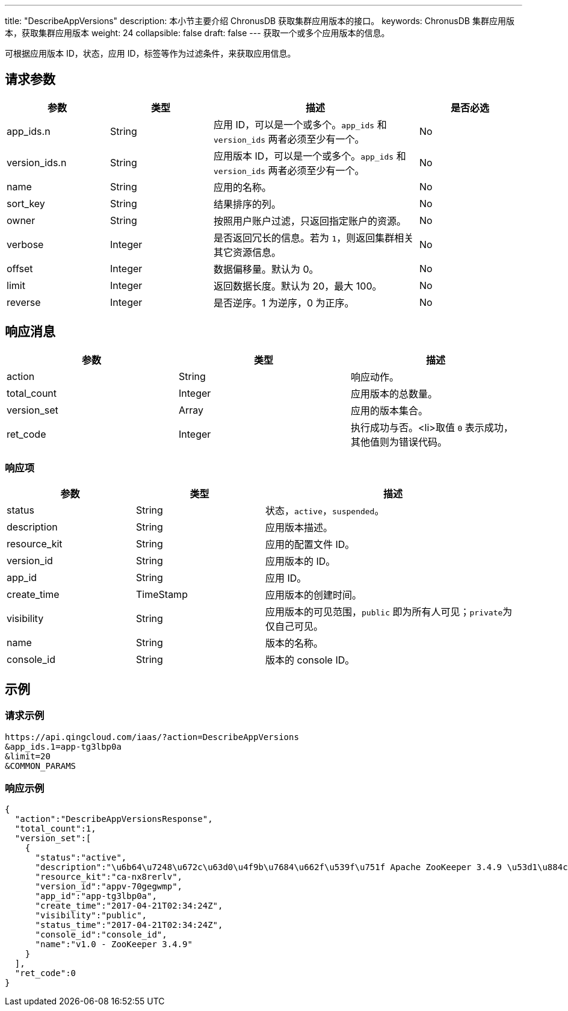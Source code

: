 ---
title: "DescribeAppVersions"
description: 本小节主要介绍 ChronusDB 获取集群应用版本的接口。
keywords: ChronusDB 集群应用版本，获取集群应用版本
weight: 24
collapsible: false
draft: false
---
获取一个或多个应用版本的信息。

可根据应用版本 ID，状态，应用 ID，标签等作为过滤条件，来获取应用信息。

== 请求参数

[cols="1,1,2,1"]
|===
| 参数 | 类型 | 描述 | 是否必选

| app_ids.n
| String
| 应用 ID，可以是一个或多个。`app_ids` 和 `version_ids` 两者必须至少有一个。
| No

| version_ids.n
| String
| 应用版本 ID，可以是一个或多个。`app_ids` 和``version_ids`` 两者必须至少有一个。
| No

| name
| String
| 应用的名称。
| No

| sort_key
| String
| 结果排序的列。
| No

| owner
| String
| 按照用户账户过滤，只返回指定账户的资源。
| No

| verbose
| Integer
| 是否返回冗长的信息。若为 `1`，则返回集群相关其它资源信息。
| No

| offset
| Integer
| 数据偏移量。默认为 0。
| No

| limit
| Integer
| 返回数据长度。默认为 20，最大 100。
| No

| reverse
| Integer
| 是否逆序。1 为逆序，0 为正序。
| No
|===

== 响应消息

|===
| 参数 | 类型 | 描述

| action
| String
| 响应动作。

| total_count
| Integer
| 应用版本的总数量。

| version_set
| Array
| 应用的版本集合。

| ret_code
| Integer
| 执行成功与否。<li>取值 `0` 表示成功，其他值则为错误代码。
|===

=== 响应项

[cols="1,1,2"]
|===
| 参数 | 类型 | 描述

| status
| String
| 状态，`active`，`suspended`。

| description
| String
| 应用版本描述。

| resource_kit
| String
| 应用的配置文件 ID。

| version_id
| String
| 应用版本的 ID。

| app_id
| String
| 应用 ID。

| create_time
| TimeStamp
| 应用版本的创建时间。

| visibility
| String
| 应用版本的可见范围，`public` 即为所有人可见；``private``为仅自己可见。

| name
| String
| 版本的名称。

| console_id
| String
| 版本的 console ID。
|===

== 示例

=== 请求示例

----
https://api.qingcloud.com/iaas/?action=DescribeAppVersions
&app_ids.1=app-tg3lbp0a
&limit=20
&COMMON_PARAMS
----

=== 响应示例

[,json]
----
{
  "action":"DescribeAppVersionsResponse",
  "total_count":1,
  "version_set":[
    {
      "status":"active",
      "description":"\u6b64\u7248\u672c\u63d0\u4f9b\u7684\u662f\u539f\u751f Apache ZooKeeper 3.4.9 \u53d1\u884c\u7248\uff0c\u540c\u65f6\u63d0\u4f9b ZooKeeper REST \u670d\u52a1",
      "resource_kit":"ca-nx8rerlv",
      "version_id":"appv-70gegwmp",
      "app_id":"app-tg3lbp0a",
      "create_time":"2017-04-21T02:34:24Z",
      "visibility":"public",
      "status_time":"2017-04-21T02:34:24Z",
      "console_id":"console_id",
      "name":"v1.0 - ZooKeeper 3.4.9"
    }
  ],
  "ret_code":0
}
----
